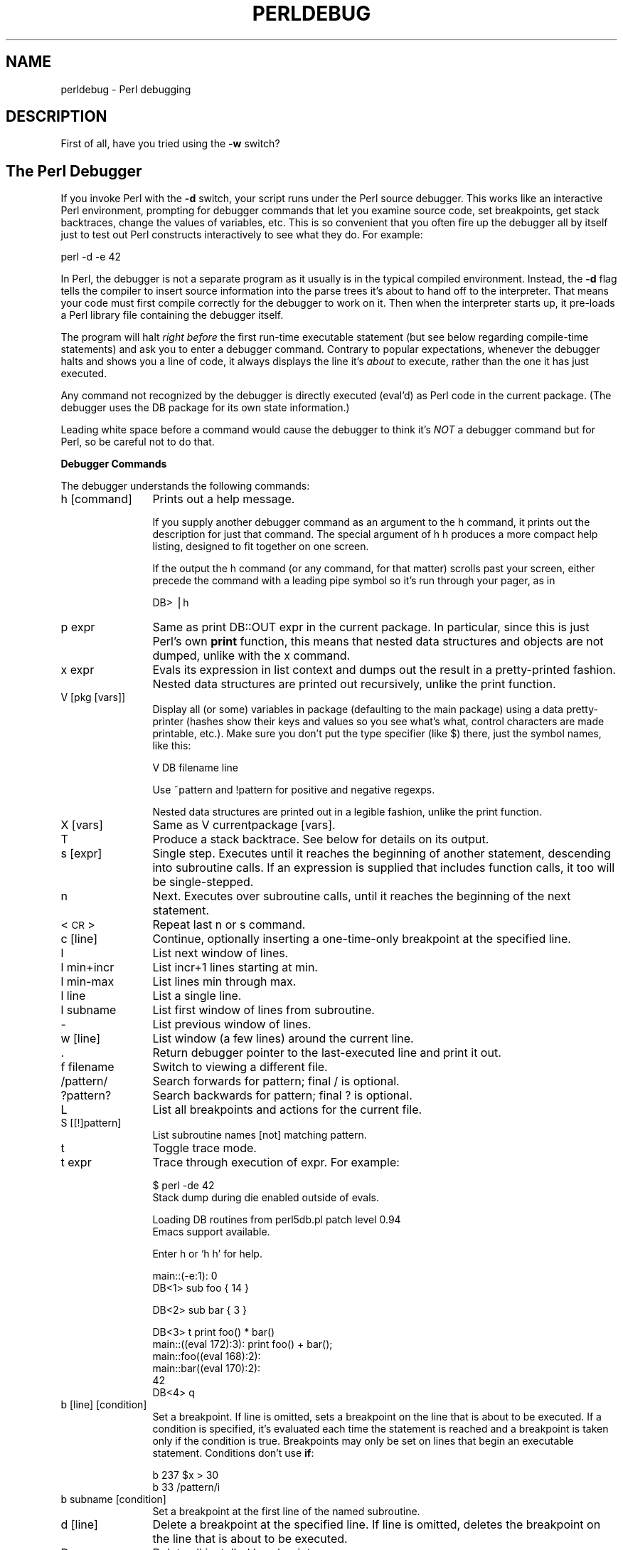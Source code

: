 .rn '' }`
''' $RCSfile$$Revision$$Date$
'''
''' $Log$
'''
.de Sh
.br
.if t .Sp
.ne 5
.PP
\fB\\$1\fR
.PP
..
.de Sp
.if t .sp .5v
.if n .sp
..
.de Ip
.br
.ie \\n(.$>=3 .ne \\$3
.el .ne 3
.IP "\\$1" \\$2
..
.de Vb
.ft CW
.nf
.ne \\$1
..
.de Ve
.ft R

.fi
..
'''
'''
'''     Set up \*(-- to give an unbreakable dash;
'''     string Tr holds user defined translation string.
'''     Bell System Logo is used as a dummy character.
'''
.tr \(*W-|\(bv\*(Tr
.ie n \{\
.ds -- \(*W-
.ds PI pi
.if (\n(.H=4u)&(1m=24u) .ds -- \(*W\h'-12u'\(*W\h'-12u'-\" diablo 10 pitch
.if (\n(.H=4u)&(1m=20u) .ds -- \(*W\h'-12u'\(*W\h'-8u'-\" diablo 12 pitch
.ds L" ""
.ds R" ""
.ds L' '
.ds R' '
'br\}
.el\{\
.ds -- \(em\|
.tr \*(Tr
.ds L" ``
.ds R" ''
.ds L' `
.ds R' '
.ds PI \(*p
'br\}
.\"	If the F register is turned on, we'll generate
.\"	index entries out stderr for the following things:
.\"		TH	Title 
.\"		SH	Header
.\"		Sh	Subsection 
.\"		Ip	Item
.\"		X<>	Xref  (embedded
.\"	Of course, you have to process the output yourself
.\"	in some meaninful fashion.
.if \nF \{
.de IX
.tm Index:\\$1\t\\n%\t"\\$2"
..
.nr % 0
.rr F
.\}
.TH PERLDEBUG 1 "perl 5.003, patch 05" "16/Aug/96" "Perl Programmers Reference Guide"
.IX Title "PERLDEBUG 1"
.UC
.IX Name "perldebug - Perl debugging"
.if n .hy 0
.if n .na
.ds C+ C\v'-.1v'\h'-1p'\s-2+\h'-1p'+\s0\v'.1v'\h'-1p'
.de CQ          \" put $1 in typewriter font
.ft CW
'if n "\c
'if t \\&\\$1\c
'if n \\&\\$1\c
'if n \&"
\\&\\$2 \\$3 \\$4 \\$5 \\$6 \\$7
'.ft R
..
.\" @(#)ms.acc 1.5 88/02/08 SMI; from UCB 4.2
.	\" AM - accent mark definitions
.bd B 3
.	\" fudge factors for nroff and troff
.if n \{\
.	ds #H 0
.	ds #V .8m
.	ds #F .3m
.	ds #[ \f1
.	ds #] \fP
.\}
.if t \{\
.	ds #H ((1u-(\\\\n(.fu%2u))*.13m)
.	ds #V .6m
.	ds #F 0
.	ds #[ \&
.	ds #] \&
.\}
.	\" simple accents for nroff and troff
.if n \{\
.	ds ' \&
.	ds ` \&
.	ds ^ \&
.	ds , \&
.	ds ~ ~
.	ds ? ?
.	ds ! !
.	ds /
.	ds q
.\}
.if t \{\
.	ds ' \\k:\h'-(\\n(.wu*8/10-\*(#H)'\'\h"|\\n:u"
.	ds ` \\k:\h'-(\\n(.wu*8/10-\*(#H)'\`\h'|\\n:u'
.	ds ^ \\k:\h'-(\\n(.wu*10/11-\*(#H)'^\h'|\\n:u'
.	ds , \\k:\h'-(\\n(.wu*8/10)',\h'|\\n:u'
.	ds ~ \\k:\h'-(\\n(.wu-\*(#H-.1m)'~\h'|\\n:u'
.	ds ? \s-2c\h'-\w'c'u*7/10'\u\h'\*(#H'\zi\d\s+2\h'\w'c'u*8/10'
.	ds ! \s-2\(or\s+2\h'-\w'\(or'u'\v'-.8m'.\v'.8m'
.	ds / \\k:\h'-(\\n(.wu*8/10-\*(#H)'\z\(sl\h'|\\n:u'
.	ds q o\h'-\w'o'u*8/10'\s-4\v'.4m'\z\(*i\v'-.4m'\s+4\h'\w'o'u*8/10'
.\}
.	\" troff and (daisy-wheel) nroff accents
.ds : \\k:\h'-(\\n(.wu*8/10-\*(#H+.1m+\*(#F)'\v'-\*(#V'\z.\h'.2m+\*(#F'.\h'|\\n:u'\v'\*(#V'
.ds 8 \h'\*(#H'\(*b\h'-\*(#H'
.ds v \\k:\h'-(\\n(.wu*9/10-\*(#H)'\v'-\*(#V'\*(#[\s-4v\s0\v'\*(#V'\h'|\\n:u'\*(#]
.ds _ \\k:\h'-(\\n(.wu*9/10-\*(#H+(\*(#F*2/3))'\v'-.4m'\z\(hy\v'.4m'\h'|\\n:u'
.ds . \\k:\h'-(\\n(.wu*8/10)'\v'\*(#V*4/10'\z.\v'-\*(#V*4/10'\h'|\\n:u'
.ds 3 \*(#[\v'.2m'\s-2\&3\s0\v'-.2m'\*(#]
.ds o \\k:\h'-(\\n(.wu+\w'\(de'u-\*(#H)/2u'\v'-.3n'\*(#[\z\(de\v'.3n'\h'|\\n:u'\*(#]
.ds d- \h'\*(#H'\(pd\h'-\w'~'u'\v'-.25m'\f2\(hy\fP\v'.25m'\h'-\*(#H'
.ds D- D\\k:\h'-\w'D'u'\v'-.11m'\z\(hy\v'.11m'\h'|\\n:u'
.ds th \*(#[\v'.3m'\s+1I\s-1\v'-.3m'\h'-(\w'I'u*2/3)'\s-1o\s+1\*(#]
.ds Th \*(#[\s+2I\s-2\h'-\w'I'u*3/5'\v'-.3m'o\v'.3m'\*(#]
.ds ae a\h'-(\w'a'u*4/10)'e
.ds Ae A\h'-(\w'A'u*4/10)'E
.ds oe o\h'-(\w'o'u*4/10)'e
.ds Oe O\h'-(\w'O'u*4/10)'E
.	\" corrections for vroff
.if v .ds ~ \\k:\h'-(\\n(.wu*9/10-\*(#H)'\s-2\u~\d\s+2\h'|\\n:u'
.if v .ds ^ \\k:\h'-(\\n(.wu*10/11-\*(#H)'\v'-.4m'^\v'.4m'\h'|\\n:u'
.	\" for low resolution devices (crt and lpr)
.if \n(.H>23 .if \n(.V>19 \
\{\
.	ds : e
.	ds 8 ss
.	ds v \h'-1'\o'\(aa\(ga'
.	ds _ \h'-1'^
.	ds . \h'-1'.
.	ds 3 3
.	ds o a
.	ds d- d\h'-1'\(ga
.	ds D- D\h'-1'\(hy
.	ds th \o'bp'
.	ds Th \o'LP'
.	ds ae ae
.	ds Ae AE
.	ds oe oe
.	ds Oe OE
.\}
.rm #[ #] #H #V #F C
.SH "NAME"
.IX Header "NAME"
perldebug \- Perl debugging
.SH "DESCRIPTION"
.IX Header "DESCRIPTION"
First of all, have you tried using the \fB\-w\fR switch?
.SH "The Perl Debugger"
.IX Header "The Perl Debugger"
If you invoke Perl with the \fB\-d\fR switch, your script runs under the
Perl source debugger.  This works like an interactive Perl
environment, prompting for debugger commands that let you examine
source code, set breakpoints, get stack backtraces, change the values of
variables, etc.  This is so convenient that you often fire up
the debugger all by itself just to test out Perl constructs 
interactively to see what they do.  For example:
.PP
.Vb 1
\&    perl -d -e 42
.Ve
In Perl, the debugger is not a separate program as it usually is in the
typical compiled environment.  Instead, the \fB\-d\fR flag tells the compiler
to insert source information into the parse trees it's about to hand off
to the interpreter.  That means your code must first compile correctly
for the debugger to work on it.  Then when the interpreter starts up, it
pre-loads a Perl library file containing the debugger itself.  
.PP
The program will halt \fIright before\fR the first run-time executable
statement (but see below regarding compile-time statements) and ask you
to enter a debugger command.  Contrary to popular expectations, whenever
the debugger halts and shows you a line of code, it always displays the
line it's \fIabout\fR to execute, rather than the one it has just executed.
.PP
Any command not recognized by the debugger is directly executed
(\f(CWeval\fR'd) as Perl code in the current package.  (The debugger uses the
DB package for its own state information.)
.PP
Leading white space before a command would cause the debugger to think
it's \fINOT\fR a debugger command but for Perl, so be careful not to do
that.
.Sh "Debugger Commands"
.IX Subsection "Debugger Commands"
The debugger understands the following commands:
.Ip "h [command]" 12
.IX Item "h [command]"
Prints out a help message.  
.Sp
If you supply another debugger command as an argument to the \f(CWh\fR command,
it prints out the description for just that command.  The special
argument of \f(CWh h\fR produces a more compact help listing, designed to fit
together on one screen.
.Sp
If the output the \f(CWh\fR command (or any command, for that matter) scrolls
past your screen, either precede the command with a leading pipe symbol so
it's run through your pager, as in
.Sp
.Vb 1
\&    DB> |h
.Ve
.Ip "p expr" 12
.IX Item "p expr"
Same as \f(CWprint DB::OUT expr\fR in the current package.  In particular,
since this is just Perl's own \fBprint\fR function, this means that nested
data structures and objects are not dumped, unlike with the \f(CWx\fR command.
.Ip "x expr" 12
.IX Item "x expr"
Evals its expression in list context and dumps out the result 
in a pretty-printed fashion.  Nested data structures are printed out
recursively, unlike the \f(CWprint\fR function.
.Ip "V [pkg [vars]]" 12
.IX Item "V [pkg [vars]]"
Display all (or some) variables in package (defaulting to the \f(CWmain\fR
package) using a data pretty-printer (hashes show their keys and values so
you see what's what, control characters are made printable, etc.).  Make
sure you don't put the type specifier (like \f(CW$\fR) there, just the symbol
names, like this:
.Sp
.Vb 1
\&    V DB filename line
.Ve
Use \f(CW~pattern\fR and \f(CW!pattern\fR for positive and negative regexps.
.Sp
Nested data structures are printed out in a legible fashion, unlike
the \f(CWprint\fR function.
.Ip "X [vars]" 12
.IX Item "X [vars]"
Same as \f(CWV currentpackage [vars]\fR.
.Ip "T" 12
.IX Item "T"
Produce a stack backtrace.  See below for details on its output.
.Ip "s [expr]" 12
.IX Item "s [expr]"
Single step.  Executes until it reaches the beginning of another
statement, descending into subroutine calls.  If an expression is
supplied that includes function calls, it too will be single-stepped.
.Ip "n" 12
.IX Item "n"
Next.  Executes over subroutine calls, until it reaches the beginning
of the next statement.
.Ip "<\s-1CR\s0>" 12
.IX Item "<\s-1CR\s0>"
Repeat last \f(CWn\fR or \f(CWs\fR command.
.Ip "c [line]" 12
.IX Item "c [line]"
Continue, optionally inserting a one-time-only breakpoint
at the specified line.
.Ip "l" 12
.IX Item "l"
List next window of lines.
.Ip "l min+incr" 12
.IX Item "l min+incr"
List \f(CWincr+1\fR lines starting at \f(CWmin\fR.
.Ip "l min-max" 12
.IX Item "l min-max"
List lines \f(CWmin\fR through \f(CWmax\fR.
.Ip "l line" 12
.IX Item "l line"
List a single line.
.Ip "l subname" 12
.IX Item "l subname"
List first window of lines from subroutine.
.Ip "-" 12
.IX Item "-"
List previous window of lines.
.Ip "w [line]" 12
.IX Item "w [line]"
List window (a few lines) around the current line.
.Ip "." 12
.IX Item "."
Return debugger pointer to the last-executed line and
print it out.
.Ip "f filename" 12
.IX Item "f filename"
Switch to viewing a different file.
.Ip "/pattern/" 12
.IX Item "/pattern/"
Search forwards for pattern; final / is optional.
.Ip "?pattern?" 12
.IX Item "?pattern?"
Search backwards for pattern; final ? is optional.
.Ip "L" 12
.IX Item "L"
List all breakpoints and actions for the current file.
.Ip "S [[!]pattern]" 12
.IX Item "S [[!]pattern]"
List subroutine names [not] matching pattern.
.Ip "t" 12
.IX Item "t"
Toggle trace mode.
.Ip "t expr" 12
.IX Item "t expr"
Trace through execution of expr.  For example:
.Sp
.Vb 2
\& $ perl -de 42
\& Stack dump during die enabled outside of evals.
.Ve
.Vb 2
\& Loading DB routines from perl5db.pl patch level 0.94
\& Emacs support available.
.Ve
.Vb 1
\& Enter h or `h h' for help.
.Ve
.Vb 2
\& main::(-e:1):   0
\&   DB<1> sub foo { 14 }
.Ve
.Vb 1
\&   DB<2> sub bar { 3 }
.Ve
.Vb 6
\&   DB<3> t print foo() * bar()
\& main::((eval 172):3):   print foo() + bar();
\& main::foo((eval 168):2):
\& main::bar((eval 170):2):
\& 42
\&   DB<4> q
.Ve
.Ip "b [line] [condition]" 12
.IX Item "b [line] [condition]"
Set a breakpoint.  If line is omitted, sets a breakpoint on the line
that is about to be executed.  If a condition is specified, it's
evaluated each time the statement is reached and a breakpoint is taken
only if the condition is true.  Breakpoints may only be set on lines
that begin an executable statement.  Conditions don't use \fBif\fR:
.Sp
.Vb 2
\&    b 237 $x > 30
\&    b 33 /pattern/i
.Ve
.Ip "b subname [condition]" 12
.IX Item "b subname [condition]"
Set a breakpoint at the first line of the named subroutine.
.Ip "d [line]" 12
.IX Item "d [line]"
Delete a breakpoint at the specified line.  If line is omitted, deletes
the breakpoint on the line that is about to be executed.
.Ip "D" 12
.IX Item "D"
Delete all installed breakpoints.
.Ip "a [line] command" 12
.IX Item "a [line] command"
Set an action to be done before the line is executed.
The sequence of steps taken by the debugger is
.Ip "1" 15
.IX Item "1"
check for a breakpoint at this line
.Ip "2" 15
.IX Item "2"
print the line if necessary (tracing)
.Ip "3" 15
.IX Item "3"
do any actions associated with that line
.Ip "4" 15
.IX Item "4"
prompt user if at a breakpoint or in single-step
.Ip "5" 15
.IX Item "5"
evaluate line
.Sp
For example, this will print out \f(CW$foo\fR every time line
53 is passed:
.Sp
.Vb 1
\&    a 53 print "DB FOUND $foo\en"
.Ve
.Ip "A" 12
.IX Item "A"
Delete all installed actions.
.Ip "O [opt[=val]] [opt""val""] [opt?]..." 12
.IX Item "O [opt[=val]] [opt""val""] [opt?]..."
Set or query values of options.  val defaults to 1.  opt can
be abbreviated.  Several options can be listed.
.Ip "recallCommand, ShellBang" 24
.IX Item "recallCommand, ShellBang"
The characters used to recall command or spawn shell.  By
default, these are both set to \f(CW!\fR.
.Ip "pager" 24
.IX Item "pager"
Program to use for output of pager-piped commands (those
beginning with a \f(CW|\fR character.)  By default,
\f(CW$ENV{PAGER}\fR will be used.
.Sp
The following options affect what happens with \f(CWV\fR, \f(CWX\fR, and \f(CWx\fR
commands:
.Ip "arrayDepth, hashDepth" 24
.IX Item "arrayDepth, hashDepth"
Print only first N elements ('\*(R' for all).
.Ip "compactDump, veryCompact" 24
.IX Item "compactDump, veryCompact"
Change style of array and hash dump.
.Ip "globPrint" 24
.IX Item "globPrint"
Whether to print contents of globs.
.Ip "DumpDBFiles" 24
.IX Item "DumpDBFiles"
Dump arrays holding debugged files.
.Ip "DumpPackages" 24
.IX Item "DumpPackages"
Dump symbol tables of packages.
.Ip "quote, HighBit, undefPrint" 24
.IX Item "quote, HighBit, undefPrint"
Change style of string dump.
.Ip "tkRunning" 24
.IX Item "tkRunning"
Run Tk while prompting (with ReadLine).
.Ip "signalLevel, warnLevel. dieLevel" 24
.IX Item "signalLevel, warnLevel. dieLevel"
Level of verbosity.
.Sp
The option \f(CWPrintRet\fR affects printing of return value after \f(CWr\fR
command, The option \f(CWframe\fR affects printing messages on entry and exit
from subroutines.  If \f(CWframe\fR is 1, messages are printed on entry only;
if it's set to more than that, they'll will be printed on exit as well,
which may be useful if interdispersed with other messages.
.Sp
During startup options are initialized from \f(CW$ENV\fR{\s-1PERLDB_OPTS\s0}.
You can put additional initialization options \f(CWTTY\fR, \f(CWnoTTY\fR,
\f(CWReadLine\fR, and \f(CWNonStop\fR there.   Here's an example of using
the \f(CW$ENV{PERLDB_OPTS}\fR variable:
.Sp
.Vb 1
\&        $ PERLDB_OPTS="N f=2" perl -d myprogram
.Ve
will run the script \f(CWmyprogram\fR without human intervention, printing
out the call tree with entry and exit points.  Note that \f(CWN f=2\fR is
equivalent to \f(CWNonStop=1 frame=2\fR. Note also that at the moment when
this documentation was written all the options to the debugger could
be uniquely abbreviated by the first letter.
.Sp
See \*(L"Debugger Internals\*(R" below for more details.
.Ip "< command" 12
.IX Item "< command"
Set an action to happen before every debugger prompt.  A multiline
command may be entered by backslashing the newlines.
.Ip "> command" 12
.IX Item "> command"
Set an action to happen after the prompt when you've just given a
command to return to executing the script.  A multiline command may be
entered by backslashing the newlines.
.Ip "! number" 12
.IX Item "! number"
Redo a previous command (default previous command).
.Ip "! \-number" 12
.IX Item "! \-number"
Redo number'th-to-last command.
.Ip "! pattern" 12
.IX Item "! pattern"
Redo last command that started with pattern.
See \f(CWO recallCommand\fR, too.
.Ip "!! cmd" 12
.IX Item "!! cmd"
Run cmd in a subprocess (reads from \s-1DB::IN\s0, writes to \s-1DB::OUT\s0)
See \f(CWO shellBang\fR too.
.Ip "H \-number" 12
.IX Item "H \-number"
Display last n commands.  Only commands longer than one character are
listed.  If number is omitted, lists them all.
.Ip "q or ^D" 12
.IX Item "q or ^D"
Quit.  ("quit\*(R" doesn't work for this.)
.Ip "R" 12
.IX Item "R"
Restart the debugger by \fBexec\fRing a new session.  It tries to maintain
your history across this, but internal settings and command line options
may be lost.
.Ip "|dbcmd" 12
.IX Item "|dbcmd"
Run debugger command, piping \s-1DB::OUT\s0 to current pager.
.Ip "||dbcmd" 12
.IX Item "||dbcmd"
Same as \f(CW|dbcmd\fR but \s-1DB::OUT\s0 is temporarily \fBselect\fRed as well.
Often used with commands that would otherwise produce long
output, such as
.Sp
.Vb 1
\&    |V main
.Ve
.Ip "= [alias value]" 12
.IX Item "= [alias value]"
Define a command alias, or list current aliases.
.Ip "command" 12
.IX Item "command"
Execute command as a Perl statement.  A missing semicolon will be
supplied.
.Ip "p expr" 12
.IX Item "p expr"
Same as \f(CWprint DB::OUT expr\fR.  The \s-1DB::OUT\s0 filehandle is opened to
/dev/tty, regardless of where \s-1STDOUT\s0 may be redirected to.
.PP
The debugger prompt is something like
.PP
.Vb 1
\&    DB<8>
.Ve
or even
.PP
.Vb 1
\&    DB<<17>>
.Ve
where that number is the command number, which you'd use to access with
the built-in \fBcsh\fR\-like history mechanism, e.g. \f(CW!17\fR would repeat
command number 17.  The number of angle brackets indicates the depth of
the debugger.  You could get more than one set of brackets, for example, if
you'd already at a breakpoint and then printed out the result of a
function call that itself also has a breakpoint.
.PP
If you want to enter a multi-line command, such as a subroutine
definition with several statements, you may escape the newline that would
normally end the debugger command with a backslash.  Here's an example:
.PP
.Vb 7
\&      DB<1> for (1..4) {         \e
\&      cont:     print "ok\en";   \e
\&      cont: }
\&      ok
\&      ok
\&      ok
\&      ok
.Ve
Note that this business of escaping a newline is specific to interactive
commands typed into the debugger.
.PP
Here's an example of what a stack backtrace might look like:
.PP
.Vb 3
\&    $ = main::infested called from file `Ambulation.pm' line 10
\&    @ = Ambulation::legs(1, 2, 3, 4) called from file `camel_flea' line 7
\&    $ = main::pests('bactrian', 4) called from file `camel_flea' line 4
.Ve
The left-hand character up there tells whether the function was called
in a scalar or list context (we bet you can tell which is which).  What
that says is that you were in the function \f(CWmain::infested\fR when you ran
the stack dump, and that it was called in a scalar context from line 10
of the file \fIAmbulation.pm\fR, but without any arguments at all, meaning
it was called as \f(CW&infested\fR.  The next stack frame shows that the
function \f(CWAmbulation::legs\fR was called in a list context from the
\fIcamel_flea\fR file with four arguments.  The last stack frame shows that
\f(CWmain::pests\fR was called in a scalar context, also from \fIcamel_flea\fR,
but from line 4.
.PP
If you have any compile-time executable statements (code within a \s-1BEGIN\s0
block or a \f(CWuse\fR statement), these will \f(CWNOT\fR be stopped by debugger,
although \f(CWrequire\fRs will.  From your own Perl code, however, you can
transfer control back to the debugger using the following statement,
which is harmless if the debugger is not running:
.PP
.Vb 1
\&    $DB::single = 1;
.Ve
If you set \f(CW$DB::single\fR to the value 2, it's equivalent to having
just typed the \f(CWn\fR command, whereas a value of 1 means the \f(CWs\fR
command.  The \f(CW$DB::trace\fR  variable should be set to 1 to simulate
having typed the \f(CWt\fR command.
.Sh "Debugger Customization"
.IX Subsection "Debugger Customization"
If you want to modify the debugger, copy \fIperl5db.pl\fR from the Perl
library to another name and modify it as necessary.  You'll also want
to set your \s-1PERL5DB\s0 environment variable to say something like this:
.PP
.Vb 1
\&    BEGIN { require "myperl5db.pl" }
.Ve
You can do some customization by setting up a \fI.perldb\fR file which
contains initialization code.  For instance, you could make aliases
like these (the last one is one people expect to be there):
.PP
.Vb 4
\&    $DB::alias{'len'}  = 's/^len(.*)/p length($1)/';
\&    $DB::alias{'stop'} = 's/^stop (at|in)/b/';
\&    $DB::alias{'ps'}   = 's/^ps\eb/p scalar /';
\&    $DB::alias{'quit'} = 's/^quit(\es*)/exit\e$/';
.Ve
.Sh "Readline Support"
.IX Subsection "Readline Support"
As shipped, the only command line history supplied is a simplistic one
that checks for leading exclamation points.  However, if you install
the Term::ReadKey and Term::ReadLine modules from \s-1CPAN\s0, you will
have full editing capabilities much like \s-1GNU\s0 \fIreadline\fR(3) provides.
Look for these in the \fImodules/by-module/Term\fR directory on \s-1CPAN\s0.
.Sh "Editor Support for Debugging"
.IX Subsection "Editor Support for Debugging"
If you have \s-1GNU\s0 \fBemacs\fR installed on your system, it can interact with
the Perl debugger to provide an integrated software development
environment reminiscent of its interactions with C debuggers.
.PP
Perl is also delivered with a start file for making \fBemacs\fR act like a
syntax-directed editor that understands (some of) Perl's syntax.  Look in
the \fIemacs\fR directory of the Perl source distribution.
.PP
(Historically, a similar setup for interacting with \fBvi\fR and the
X11 window system had also been available, but at the time of this
writing, no debugger support for \fBvi\fR currently exists.)
.Sh "The Perl Profiler"
.IX Subsection "The Perl Profiler"
If you wish to supply an alternative debugger for Perl to run, just
invoke your script with a colon and a package argument given to the \fB\-d\fR
flag.  One of the most popular alternative debuggers for Perl is
\fBDProf\fR, the Perl profiler.   As of this writing, \fBDProf\fR is not
included with the standard Perl distribution, but it is expected to
be included soon, for certain values of \*(L"soon\*(R".
.PP
Meanwhile, you can fetch the Devel::Dprof module from \s-1CPAN\s0.  Assuming
it's properly installed on your system, to profile your Perl program in
the file \fImycode.pl\fR, just type:
.PP
.Vb 1
\&    perl -d:DProf mycode.pl
.Ve
When the script terminates the profiler will dump the profile information
to a file called \fItmon.out\fR.  A tool like \fBdprofpp\fR (also supplied with
the Devel::DProf package) can be used to interpret the information which is
in that profile.
.Sh "Debugger Internals"
.IX Subsection "Debugger Internals"
When you call the \fBcaller\fR function from package \s-1DB\s0, Perl sets the
\f(CW@DB::args\fR array to contain the arguments that stack frame was called
with.  It also maintains other magical internal variables, such as
\f(CW@DB::dbline\fR, an array of the source code lines for the currently
selected (with the debugger's \f(CWf\fR command) file.  Perl effectively
inserts a call to the function \f(CWDB::DB\fR(\fIlinenum\fR) in front of every
place that can have a breakpoint. Instead of a subroutine call it calls
\f(CWDB::sub\fR setting \f(CW$DB::sub\fR being the called subroutine. It also
inserts a \f(CWBEGIN {require 'perl5db.pl'}\fR before the first line.
.PP
Note that no subroutine call is possible until \f(CW&DB::sub\fR is defined
(for subroutines defined outside this file).  In fact, the same is
true if \f(CW$DB::deep\fR (how many levels of recursion deep into the
debugger you are) is not defined.
.PP
At the start, the debugger reads your rc file (\fI./.perldb\fR or
\fI~/.perldb\fR under \s-1UNIX\s0), which can set important options.  This file may
define a subroutine \f(CW&afterinit\fR to be executed after the debugger is
initialized.
.PP
After the  rc file is read, the debugger reads environment variable
\s-1PERLDB_OPTS\s0 and parses it as a rest of \f(CWO ...\fR line in debugger prompt.
.PP
The following options can only be specified at startup.  To set them in
your rc file, call \f(CW&parse_options("optionName=new_value")\fR.
.Ip "\s-1TTY\s0" 12
.IX Item "\s-1TTY\s0"
The \s-1TTY\s0 to use for debugging I/O.
.Ip "noTTY" 12
.IX Item "noTTY"
If set, goes in \f(CWNonStop\fR mode.  On interrupt if \s-1TTY\s0 is not set uses the
value of \f(CWnoTTY\fR or \*(L"/tmp/perldbtty$$\*(R" to find \s-1TTY\s0 using
\f(CWTerm::Rendezvous\fR.  Current variant is to have the name of \s-1TTY\s0 in this
file.
.Ip "ReadLine" 12
.IX Item "ReadLine"
If false, dummy ReadLine is used, so you can debug
ReadLine applications.
.Ip "NonStop" 12
.IX Item "NonStop"
If true, no I/O is performed until an interrupt.
.Ip "LineInfo" 12
.IX Item "LineInfo"
File or pipe to print line number info to.  If it'sis a
pipe, then a short, \*(L"emacs like\*(R" message is used.
.Sp
Example rc file:
.Sp
.Vb 2
\&    &parse_options("NonStop=1 LineInfo=db.out");
\&    sub afterinit { $trace = 1; }
.Ve
The script will run without human intervention, putting trace information
into the file \fIdb.out\fR.  (If you interrupt it, you would better reset
\f(CWLineInfo\fR to something \*(L"interactive\*(R"!)
.Sh "Other resources"
.IX Subsection "Other resources"
You did try the \fB\-w\fR switch, didn't you?
.SH "BUGS"
.IX Header "BUGS"
If your program \fIexit()\fRs or \fIdie()\fRs, so too does the debugger.
.PP
You cannot get the stack frame information or otherwise debug functions
that were not compiled by Perl, such as C or \*(C+ extensions.
.PP
If you alter your \f(CW@_\fR arguments in a subroutine (such as with \fBshift\fR
or \fBpop\fR, the stack backtrace will not show the original values.

.rn }` ''
